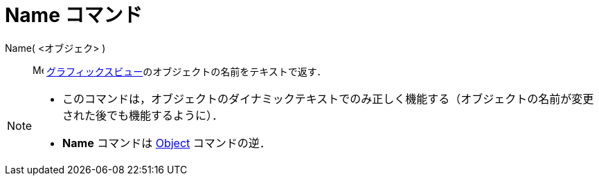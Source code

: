 = Name コマンド
:page-en: commands/Name
ifdef::env-github[:imagesdir: /ja/modules/ROOT/assets/images]

Name( <オブジェク> )::
  image:16px-Menu_view_graphics.svg.png[Menu view graphics.svg,width=16,height=16]
  xref:/グラフィックスビュー.adoc[グラフィックスビュー]のオブジェクトの名前をテキストで返す．

[NOTE]
====

* このコマンドは，オブジェクトのダイナミックテキストでのみ正しく機能する（オブジェクトの名前が変更された後でも機能するように）．
* *Name* コマンドは xref:/commands/Object.adoc[Object] コマンドの逆．

====
